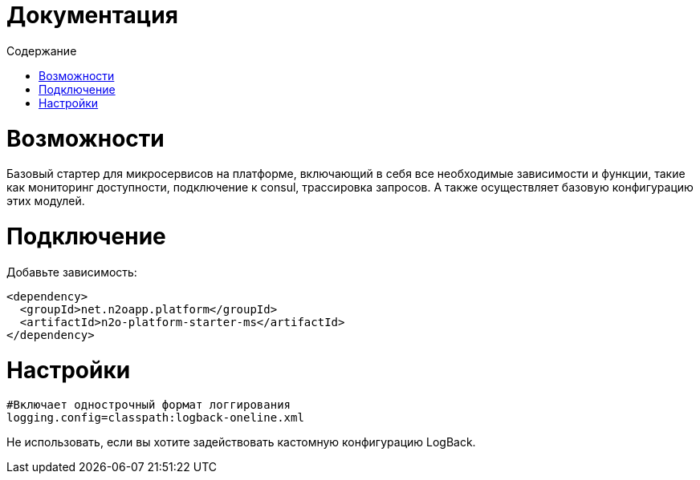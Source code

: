 = Документация
:toc:
:toclevels: 3
:toc-title: Содержание

= Возможности
Базовый стартер для микросервисов на платформе, включающий в себя все необходимые зависимости и функции,
такие как мониторинг доступности, подключение к consul, трассировка запросов.
А также осуществляет базовую конфигурацию этих модулей.

= Подключение

Добавьте зависимость:
[source,xml]
----
<dependency>
  <groupId>net.n2oapp.platform</groupId>
  <artifactId>n2o-platform-starter-ms</artifactId>
</dependency>
----

= Настройки
----
#Включает однострочный формат логгирования
logging.config=classpath:logback-oneline.xml
----
Не использовать, если вы хотите задействовать кастомную конфигурацию LogBack.
